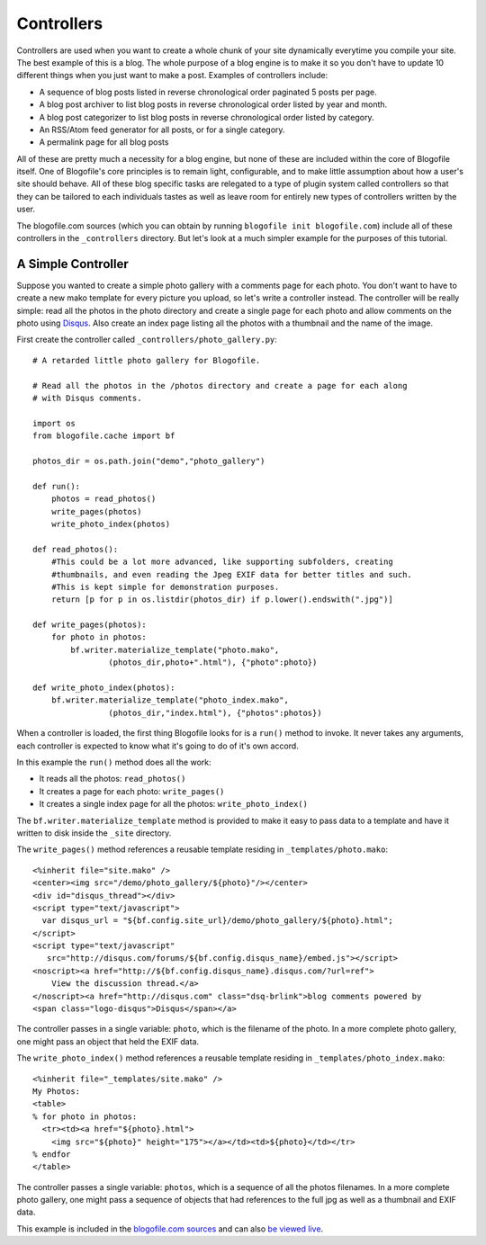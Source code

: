 .. _controllers:

Controllers
***********

Controllers are used when you want to create a whole chunk of your site dynamically everytime you compile your site. The best example of this is a blog. The whole purpose of a blog engine is to make it so you don't have to update 10 different things when you just want to make a post. Examples of controllers include:

* A sequence of blog posts listed in reverse chronological order paginated 5 posts per page.
* A blog post archiver to list blog posts in reverse chronological order listed by year and month.
* A blog post categorizer to list blog posts in reverse chronological order listed by category.
* An RSS/Atom feed generator for all posts, or for a single category.
* A permalink page for all blog posts

All of these are pretty much a necessity for a blog engine, but none of these are included within the core of Blogofile itself. One of Blogofile's core principles is to remain light, configurable, and to make little assumption about how a user's site should behave. All of these blog specific tasks are relegated to a type of plugin system called controllers so that they can be tailored to each individuals tastes as well as leave room for entirely new types of controllers written by the user.

The blogofile.com sources (which you can obtain by running ``blogofile init blogofile.com``) include all of these controllers in the ``_controllers`` directory. But let's look at a much simpler example for the purposes of this tutorial.

.. _controller-simple-example:

A Simple Controller
-------------------

Suppose you wanted to create a simple photo gallery with a comments page for each photo. You don't want to have to create a new mako template for every picture you upload, so let's write a controller instead. The controller will be really simple: read all the photos in the photo directory and create a single page for each photo and allow comments on the photo using `Disqus`_. Also create an index page listing all the photos with a thumbnail and the name of the image.

First create the controller called ``_controllers/photo_gallery.py``::

 # A retarded little photo gallery for Blogofile.

 # Read all the photos in the /photos directory and create a page for each along
 # with Disqus comments.
 
 import os
 from blogofile.cache import bf
 
 photos_dir = os.path.join("demo","photo_gallery")
 
 def run():
     photos = read_photos()
     write_pages(photos)
     write_photo_index(photos)
     
 def read_photos():
     #This could be a lot more advanced, like supporting subfolders, creating
     #thumbnails, and even reading the Jpeg EXIF data for better titles and such.
     #This is kept simple for demonstration purposes.
     return [p for p in os.listdir(photos_dir) if p.lower().endswith(".jpg")]
 
 def write_pages(photos):
     for photo in photos:
         bf.writer.materialize_template("photo.mako", 
                 (photos_dir,photo+".html"), {"photo":photo})
 
 def write_photo_index(photos):
     bf.writer.materialize_template("photo_index.mako", 
                 (photos_dir,"index.html"), {"photos":photos})
 
When a controller is loaded, the first thing Blogofile looks for is a ``run()`` method to invoke. It never takes any arguments, each controller is expected to know what it's going to do of it's own accord. 

In this example the ``run()`` method does all the work:

* It reads all the photos: ``read_photos()``
* It creates a page for each photo: ``write_pages()``
* It creates a single index page for all the photos: ``write_photo_index()``

The ``bf.writer.materialize_template`` method is provided to make it easy to pass data to a template and have it written to disk inside the ``_site`` directory.

The ``write_pages()`` method references a reusable template residing in ``_templates/photo.mako``::

 <%inherit file="site.mako" />
 <center><img src="/demo/photo_gallery/${photo}"/></center>
 <div id="disqus_thread"></div>
 <script type="text/javascript">
   var disqus_url = "${bf.config.site_url}/demo/photo_gallery/${photo}.html";
 </script>
 <script type="text/javascript" 
    src="http://disqus.com/forums/${bf.config.disqus_name}/embed.js"></script>
 <noscript><a href="http://${bf.config.disqus_name}.disqus.com/?url=ref">
     View the discussion thread.</a>
 </noscript><a href="http://disqus.com" class="dsq-brlink">blog comments powered by 
 <span class="logo-disqus">Disqus</span></a>
 
The controller passes in a single variable: ``photo``, which is the filename of the photo. In a more complete photo gallery, one might pass an object that held the EXIF data.

The ``write_photo_index()`` method references a reusable template residing in ``_templates/photo_index.mako``::

 <%inherit file="_templates/site.mako" /> 
 My Photos:
 <table>
 % for photo in photos:
   <tr><td><a href="${photo}.html">
     <img src="${photo}" height="175"></a></td><td>${photo}</td></tr>
 % endfor
 </table>

The controller passes a single variable: ``photos``, which is a sequence of all the photos filenames. In a more complete photo gallery, one might pass a sequence of objects that had references to the full jpg as well as a thumbnail and EXIF data.

This example is included in the `blogofile.com sources <http://www.github.com/EnigmaCurry/blogofile.com>`_ and can also `be viewed live <http://www.blogofile.com/demo/photo_gallery>`_.

.. _Disqus: http://www.disqus.com

